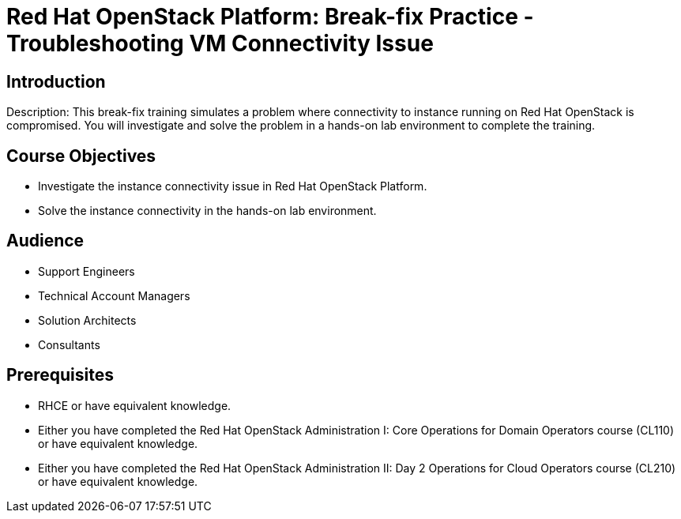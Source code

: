 = Red Hat OpenStack Platform: Break-fix Practice - Troubleshooting VM Connectivity Issue

:navtitle: Home

== Introduction

Description:
This break-fix training simulates a problem where connectivity to instance running on Red Hat OpenStack is compromised. You will investigate and solve the problem in a hands-on lab environment to complete the training.

== Course Objectives

* Investigate the instance connectivity issue in Red Hat OpenStack Platform.
* Solve the instance connectivity in the hands-on lab environment.

== Audience

* Support Engineers
* Technical Account Managers
* Solution Architects
* Consultants

== Prerequisites

* RHCE or have equivalent knowledge.
* Either you have completed the Red Hat OpenStack Administration I: Core Operations for Domain Operators course (CL110) or have equivalent knowledge.
* Either you have completed the Red Hat OpenStack Administration II: Day 2 Operations for Cloud Operators course (CL210) or have equivalent knowledge.
